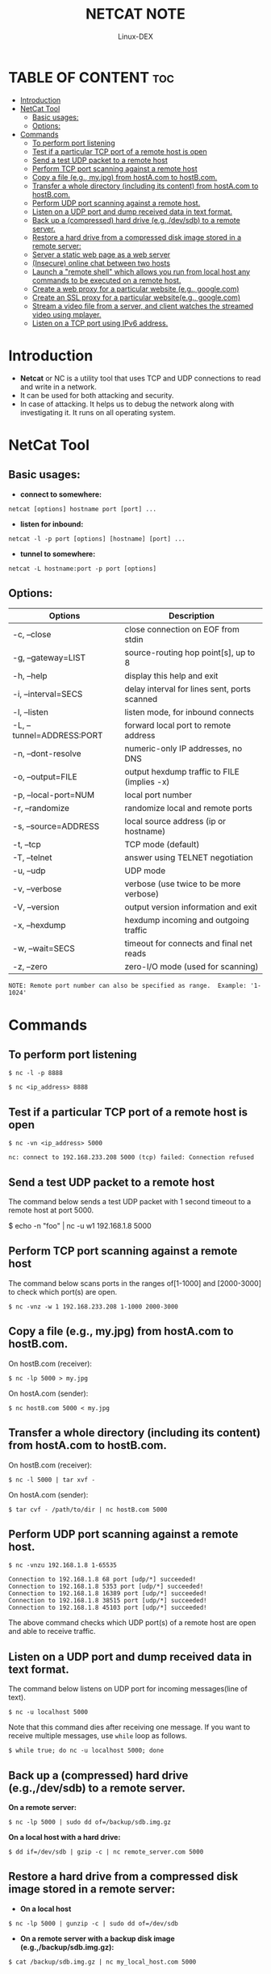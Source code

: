 #+TITLE: NETCAT NOTE
#+DESCRIPTION: Netcat tools 
#+AUTHOR: Linux-DEX
#+OPTIONS: toc:3

* TABLE OF CONTENT :toc:
- [[#introduction][Introduction]]
- [[#netcat-tool][NetCat Tool]]
  - [[#basic-usages][Basic usages:]]
  - [[#options][Options:]]
- [[#commands][Commands]]
  - [[#to-perform-port-listening][To perform port listening]]
  - [[#test-if-a-particular-tcp-port-of-a-remote-host-is-open][Test if a particular TCP port of a remote host is open]]
  - [[#send-a-test-udp-packet-to-a-remote-host][Send a test UDP packet to a remote host]]
  - [[#perform-tcp-port-scanning-against-a-remote-host][Perform TCP port scanning against a remote host]]
  - [[#copy-a-file-eg-myjpg-from-hostacom-to-hostbcom][Copy a file (e.g., my.jpg) from hostA.com to hostB.com.]]
  - [[#transfer-a-whole-directory-including-its-content-from-hostacom-to-hostbcom][Transfer a whole directory (including its content) from hostA.com to hostB.com.]]
  - [[#perform-udp-port-scanning-against-a-remote-host][Perform UDP port scanning against a remote host.]]
  - [[#listen-on-a-udp-port-and-dump-received-data-in-text-format][Listen on a UDP port and dump received data in text format.]]
  - [[#back-up-a-compressed-hard-drive-egdevsdb-to-a-remote-server][Back up a (compressed) hard drive (e.g.,/dev/sdb) to a remote server.]]
  - [[#restore-a-hard-drive-from-a-compressed-disk-image-stored-in-a-remote-server][Restore a hard drive from a compressed disk image stored in a remote server:]]
  - [[#server-a-static-web-page-as-a-web-server][Server a static web page as a web server]]
  - [[#insecure-online-chat-between-two-hosts][(Insecure) online chat between two hosts]]
  - [[#launch-a-remote-shell-which-allows-you-run-from-local-host-any-commands-to-be-executed-on-a-remote-host][Launch a "remote shell" which allows you run from local host any commands to be executed on a remote host.]]
  - [[#create-a-web-proxy-for-a-particular-website-eg-googlecom][Create a web proxy for a particular website (e.g., google.com)]]
  - [[#create-an-ssl-proxy-for-a-particular-websiteeg-googlecom][Create an SSL proxy for a particular website(e.g., google.com)]]
  - [[#stream-a-video-file-from-a-server-and-client-watches-the-streamed-video-using-mplayer][Stream a video file from a server, and client watches the streamed video using mplayer.]]
  - [[#listen-on-a-tcp-port-using-ipv6-address][Listen on a TCP port using IPv6 address.]]

* Introduction
+ *Netcat* or NC is a utility tool that uses TCP and UDP connections to read and write in a network. 
+ It can be used for both attacking and security.
+ In case of attacking. It helps us to debug the network along with investigating it. It runs on all operating system.

* NetCat Tool
** Basic usages:
+ *connect to somewhere:*  
#+begin_example
netcat [options] hostname port [port] ...
#+end_example

+ *listen for inbound:*    
#+begin_example
netcat -l -p port [options] [hostname] [port] ...
#+end_example

+ *tunnel to somewhere:*   
#+begin_example
netcat -L hostname:port -p port [options]
#+end_example

** Options:
| Options                   | Description                                  |
|---------------------------+----------------------------------------------|
| -c, --close               | close connection on EOF from stdin           |
| -g, --gateway=LIST        | source-routing hop point[s], up to 8         |
| -h, --help                | display this help and exit                   |
| -i, --interval=SECS       | delay interval for lines sent, ports scanned |
| -l, --listen              | listen mode, for inbound connects            |
| -L, --tunnel=ADDRESS:PORT | forward local port to remote address         |
| -n, --dont-resolve        | numeric-only IP addresses, no DNS            |
| -o, --output=FILE         | output hexdump traffic to FILE (implies -x)  |
| -p, --local-port=NUM      | local port number                            |
| -r, --randomize           | randomize local and remote ports             |
| -s, --source=ADDRESS      | local source address (ip or hostname)        |
| -t, --tcp                 | TCP mode (default)                           |
| -T, --telnet              | answer using TELNET negotiation              |
| -u, --udp                 | UDP mode                                     |
| -v, --verbose             | verbose (use twice to be more verbose)       |
| -V, --version             | output version information and exit          |
| -x, --hexdump             | hexdump incoming and outgoing traffic        |
| -w, --wait=SECS           | timeout for connects and final net reads     |
| -z, --zero                | zero-I/O mode (used for scanning)            |

#+begin_example
NOTE: Remote port number can also be specified as range.  Example: '1-1024'
#+end_example

* Commands
** To perform port listening
#+begin_example
$ nc -l -p 8888
#+end_example

#+begin_example
$ nc <ip_address> 8888
#+end_example

** Test if a particular TCP port of a remote host is open
#+begin_example
$ nc -vn <ip_address> 5000

nc: connect to 192.168.233.208 5000 (tcp) failed: Connection refused
#+end_example

** Send a test UDP packet to a remote host
The command below sends a test UDP packet with 1 second timeout to a remote host at port 5000.
#+begin_export 
$ echo -n "foo" | nc -u w1 192.168.1.8 5000
#+end_export

** Perform TCP port scanning against a remote host
The command below scans ports in the ranges of[1-1000] and [2000-3000] to check which port(s) are open.
#+begin_example
$ nc -vnz -w 1 192.168.233.208 1-1000 2000-3000
#+end_example

** Copy a file (e.g., my.jpg) from hostA.com to hostB.com.
On hostB.com (receiver):
#+begin_example
$ nc -lp 5000 > my.jpg
#+end_example

On hostA.com (sender):
#+begin_example
$ nc hostB.com 5000 < my.jpg
#+end_example

** Transfer a whole directory (including its content) from hostA.com to hostB.com.
On hostB.com (receiver):
#+begin_example
$ nc -l 5000 | tar xvf -
#+end_example

On hostA.com (sender):
#+begin_example
$ tar cvf - /path/to/dir | nc hostB.com 5000
#+end_example

** Perform UDP port scanning against a remote host.
#+begin_example
$ nc -vnzu 192.168.1.8 1-65535

Connection to 192.168.1.8 68 port [udp/*] succeeded!
Connection to 192.168.1.8 5353 port [udp/*] succeeded!
Connection to 192.168.1.8 16389 port [udp/*] succeeded!
Connection to 192.168.1.8 38515 port [udp/*] succeeded!
Connection to 192.168.1.8 45103 port [udp/*] succeeded!
#+end_example

The above command checks which UDP port(s) of a remote host are open and able to receive traffic.

** Listen on a UDP port and dump received data in text format.
The command below listens on UDP port for incoming messages(line of text).
#+begin_example
$ nc -u localhost 5000
#+end_example

Note that this command dies after receiving one message. If you want to receive multiple messages, use =while= loop as follows.

#+begin_example
$ while true; do nc -u localhost 5000; done
#+end_example

** Back up a (compressed) hard drive (e.g.,/dev/sdb) to a remote server.
*On a remote server:*
#+begin_example
$ nc -lp 5000 | sudo dd of=/backup/sdb.img.gz
#+end_example

*On a local host with a hard drive:*
#+begin_example
$ dd if=/dev/sdb | gzip -c | nc remote_server.com 5000
#+end_example

** Restore a hard drive from a compressed disk image stored in a remote server:
+ *On a local host*
#+begin_example
$ nc -lp 5000 | gunzip -c | sudo dd of=/dev/sdb
#+end_example

+ *On a remote server with a backup disk image (e.g.,/backup/sdb.img.gz):*
#+begin_example
$ cat /backup/sdb.img.gz | nc my_local_host.com 5000
#+end_example

** Server a static web page as a web server
Type the command below to launch a web server that serves =test.html= on port 8000.
#+begin_example
$ while true; do nc -lp 8000 < test.html; done
#+end_example

Now go to http://:8000/test.html to access it. Note that in order to use a well known port 80, you will need to run =nc= with root privilege as follows.
#+begin_example
$ while true; do sudo nc -lp 80 < test.html; done
#+end_example

** (Insecure) online chat between two hosts
+ *On one host(192.168.233.203):*
#+begin_example
$ nc -lp 5000
#+end_example

+ *On another host:*
#+begin_example
$ nc 192.168.233.203 5000
#+end_example

After runnning the above commands, anything typed on either host appear on the other host's terminal.

** Launch a "remote shell" which allows you run from local host any commands to be executed on a remote host.
+ *On a remote host(192.168.233.208):*
#+begin_example
$ nc -lp 5000 -e /bin/bash
#+end_example

+ *On local host:*
#+begin_example
$ nc 192.168.233.208 5000
#+end_example

After running the above command on local host, you can start running any command from local host's terminal. The command will be executed on the remote host, and the output of the command will appear on local host. This setup can be used to create a backdoor on a remote host.

** Create a web proxy for a particular website (e.g., google.com)
#+begin_example
$ mkfifo proxypipe
$ while true; do nc -l 5000 0 proxypipe; done
#+end_example

The above commands create a named pip =proxypipe=, and use =nc= to redirect all incoming TCP/5000 connections to http://www.google.com via the bidirectional pipe. With this setup, you can access Google by going to http://127.0.0.1:5000.

** Create an SSL proxy for a particular website(e.g., google.com)
#+begin_example
$ mkfifo proxypipe
$ mkfifo proxypipe2
$ nc -l 5000 -k > proxypipe < proxypipe2 &
$ while true do; openssl s_client -connect www.google.com:443 -quiet < proxypipe > proxypipe2; done
#+end_example

The above commands use =nc= to proxy SSL connections to Google.com

** Stream a video file from a server, and client watches the streamed video using mplayer.
+ *On a video server(192.168.233.208):*
#+begin_example
$ cat video.avi | nc -l 5000
#+end_example

+ *On a client host:*
#+begin_example
$ nc 192.168.233.208 5000 | mplayer -vo x11 -cache 3000 -
#+end_example

** Listen on a TCP port using IPv6 address.
The following command let =nc= use IPv6 address when listening on a TCP port. This may be useful to test IPv6 setup.
#+begin_example
$ nc -6 -l 5000

$ sudo netstat -nap | grep 5000

tcp6       0      0 :::5000                 :::*                    LISTEN      4099/nc
#+end_example



